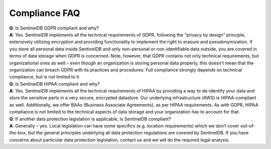 Compliance FAQ
==============

| **Q**: Is SentinelDB GDPR compliant and why?
| **A**: Yes. SentinelDB implements all the technical requirements of GDPR, following the “privacy by design” principle, extensively utilizing encryption and providing functionality to implement the right to erasure and pseudonymization. If you store all personal data inside SentinelDB and only non-personal or non-identifiable data outside, you are covered in terms of data storage when GDPR is concerned. Note, however, that GDPR contains not only technical requirements, but organizational ones as well – even though an organization is storing personal data properly, this doesn’t mean that the organization can breach GDPR with its practices and procedures. Full compliance strongly depends on technical compliance, but is not limited to it.

| **Q**: Is SentinelDB HIPAA compliant and why?
| **A**: Yes. SentinelDB implements all the technical requirements of HIPAA by providing a way to de-identify your data and store the sensitive parts in a very secure, encrypted datastore. Our underlying infrastructure (AWS) is HIPAA-compliant as well. Additionally, we offer BAAs (Business Associate Agreements), as per HIPAA requirements. As with GDPR, HIPAA compliance is not limited to the technical aspects of data storage and your organization has to account for that.

| **Q**: If another data protection legislation is applicable, is SentinelDB compliant?
| **A**: Generally – yes. Local legislation can have some specifics (e.g. location requirements) which we don’t cover out-of-the-box, but the general principles underlying all data protection regulations are covered by SentinelDB. If you have concerns about particular data protection legislation, contact us and we will do the required legal analysis.
